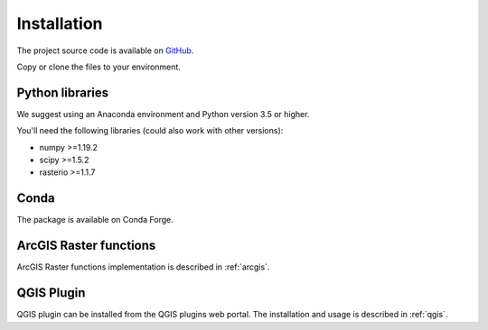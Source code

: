 Installation
============

The project source code is available on `GitHub <https://github.com/EarthObservation/RVT_py>`_.

Copy or clone the files to your environment.

Python libraries
----------------

We suggest using an Anaconda environment and Python version 3.5 or higher.

You'll need the following libraries (could also work with other versions):

* numpy >=1.19.2
* scipy >=1.5.2
* rasterio >=1.1.7

Conda
-----
.. # TODO Describe installation, Conda-Forge preferred

The package is available on Conda Forge.

ArcGIS Raster functions
-----------------------
.. # TODO Describe

ArcGIS Raster functions implementation is described in :ref:`arcgis`.

QGIS Plugin
-----------
.. # TODO Describe, web portal

QGIS plugin can be installed from the QGIS plugins web portal. The installation and usage is described in :ref:`qgis`.
